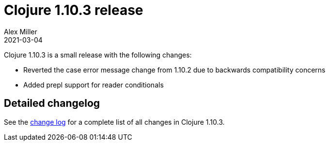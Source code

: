 = Clojure 1.10.3 release
Alex Miller
2021-03-04
:jbake-type: post

ifdef::env-github,env-browser[:outfilesuffix: .adoc]

Clojure 1.10.3 is a small release with the following changes:

* Reverted the case error message change from 1.10.2 due to backwards compatibility concerns
* Added prepl support for reader conditionals

## Detailed changelog

See the https://github.com/clojure/clojure/blob/master/changes.md#changes-to-clojure-in-version-1103[change log] for a complete list of all changes in Clojure 1.10.3.
